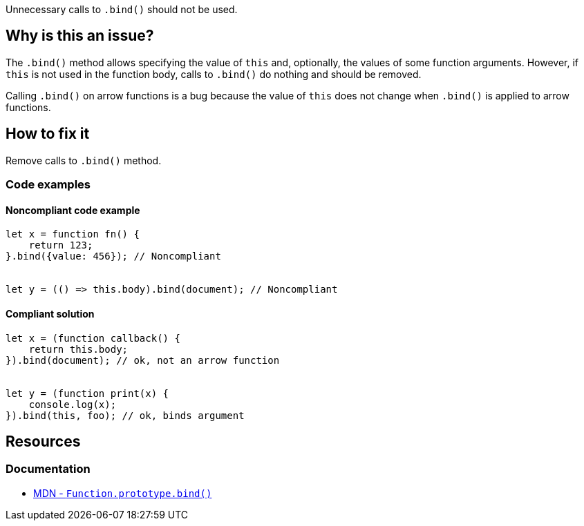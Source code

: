 Unnecessary calls to `.bind()` should not be used.

== Why is this an issue?

The `.bind()` method allows specifying the value of `this` and, optionally, the values of some function arguments. However, if `this` is not used in the function body, calls to `.bind()` do nothing and should be removed.

Calling `.bind()` on arrow functions is a bug because the value of `this` does not change when `.bind()` is applied to arrow functions.

== How to fix it

Remove calls to `.bind()` method.


=== Code examples

==== Noncompliant code example

[source,javascript,diff-id=1,diff-type=noncompliant]
----
let x = function fn() {
    return 123;
}.bind({value: 456}); // Noncompliant


let y = (() => this.body).bind(document); // Noncompliant
----

==== Compliant solution

[source,javascript,diff-id=1,diff-type=compliant]
----
let x = (function callback() {
    return this.body;
}).bind(document); // ok, not an arrow function


let y = (function print(x) {
    console.log(x);
}).bind(this, foo); // ok, binds argument
----


== Resources
=== Documentation

* https://developer.mozilla.org/en-US/docs/Web/JavaScript/Reference/Global_objects/Function/bind[MDN - ``++Function.prototype.bind()++``]

